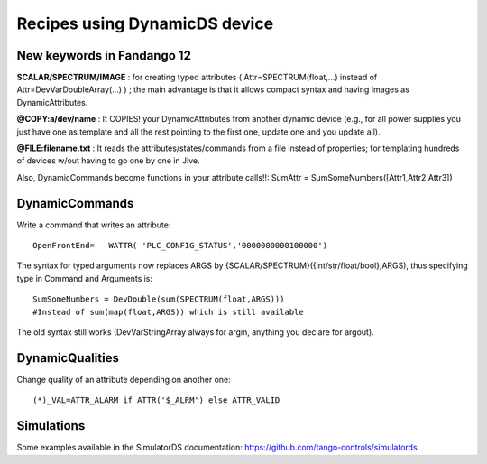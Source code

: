 ==============================
Recipes using DynamicDS device
==============================

New keywords in Fandango 12
---------------------------

**SCALAR/SPECTRUM/IMAGE** : for creating typed attributes ( Attr=SPECTRUM(float,...) instead of Attr=DevVarDoubleArray(...) ) ; the main advantage is that it allows compact syntax and having Images as DynamicAttributes.
        
**@COPY:a/dev/name** : It COPIES! your DynamicAttributes from another dynamic device (e.g., for all power supplies you just have one as template and all the rest pointing to the first one, update one and you update all).
        
**@FILE:filename.txt** : It reads the attributes/states/commands from a file instead of properties; for templating hundreds of devices w/out having to go one by one in Jive.

Also, DynamicCommands become functions in your attribute calls!!: SumAttr = SumSomeNumbers([Attr1,Attr2,Attr3])

DynamicCommands
---------------

Write a command that writes an attribute::

  OpenFrontEnd=   WATTR( 'PLC_CONFIG_STATUS','0000000000100000')

The syntax for typed arguments now replaces ARGS by {SCALAR/SPECTRUM}({int/str/float/bool},ARGS), thus specifying type in Command and Arguments is::
  
  SumSomeNumbers = DevDouble(sum(SPECTRUM(float,ARGS))) 
  #Instead of sum(map(float,ARGS)) which is still available

The old syntax still works (DevVarStringArray always for argin, anything you declare for argout).

DynamicQualities
----------------

Change quality of an attribute depending on another one::

  (*)_VAL=ATTR_ALARM if ATTR('$_ALRM') else ATTR_VALID

Simulations
-----------

Some examples available in the SimulatorDS documentation: https://github.com/tango-controls/simulatords
